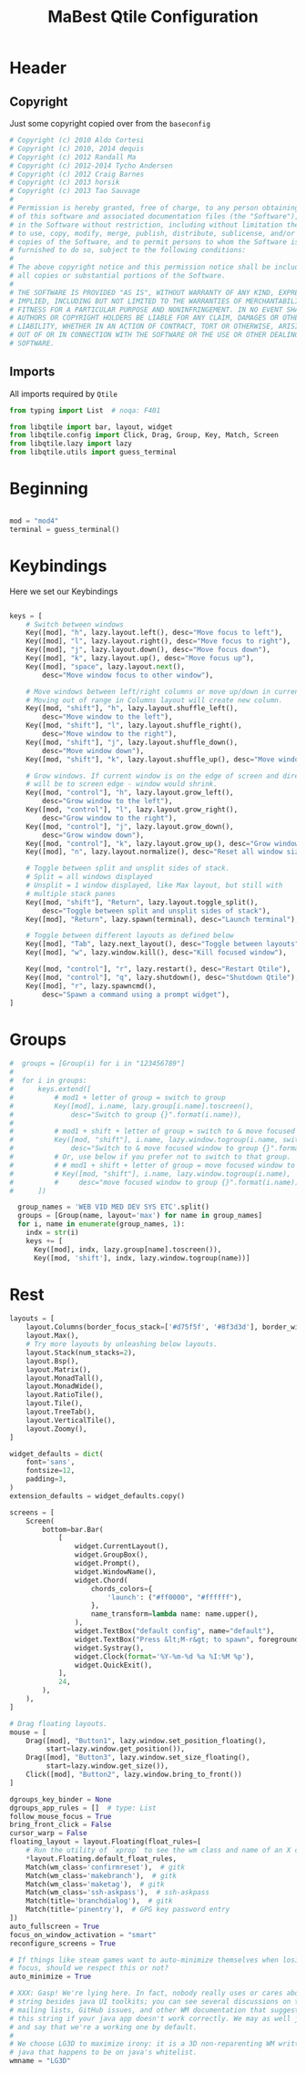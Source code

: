 #+TITLE: MaBest Qtile Configuration
#+PROPERTY: header-args: python :tangle ~/.dotfiles/D10_WindowManagers/.config/qtile/config.py :mkdirp yes

* Header

** Copyright

Just some copyright copied over from the ~baseconfig~

#+begin_src python :tangle ~/.dotfiles/D10_WindowManagers/.config/qtile/config.py
  # Copyright (c) 2010 Aldo Cortesi
  # Copyright (c) 2010, 2014 dequis
  # Copyright (c) 2012 Randall Ma
  # Copyright (c) 2012-2014 Tycho Andersen
  # Copyright (c) 2012 Craig Barnes
  # Copyright (c) 2013 horsik
  # Copyright (c) 2013 Tao Sauvage
  #
  # Permission is hereby granted, free of charge, to any person obtaining a copy
  # of this software and associated documentation files (the "Software"), to deal
  # in the Software without restriction, including without limitation the rights
  # to use, copy, modify, merge, publish, distribute, sublicense, and/or sell
  # copies of the Software, and to permit persons to whom the Software is
  # furnished to do so, subject to the following conditions:
  #
  # The above copyright notice and this permission notice shall be included in
  # all copies or substantial portions of the Software.
  #
  # THE SOFTWARE IS PROVIDED "AS IS", WITHOUT WARRANTY OF ANY KIND, EXPRESS OR
  # IMPLIED, INCLUDING BUT NOT LIMITED TO THE WARRANTIES OF MERCHANTABILITY,
  # FITNESS FOR A PARTICULAR PURPOSE AND NONINFRINGEMENT. IN NO EVENT SHALL THE
  # AUTHORS OR COPYRIGHT HOLDERS BE LIABLE FOR ANY CLAIM, DAMAGES OR OTHER
  # LIABILITY, WHETHER IN AN ACTION OF CONTRACT, TORT OR OTHERWISE, ARISING FROM,
  # OUT OF OR IN CONNECTION WITH THE SOFTWARE OR THE USE OR OTHER DEALINGS IN THE
  # SOFTWARE.
#+end_src

** Imports

All imports required by ~Qtile~

#+begin_src python :tangle ~/.dotfiles/D10_WindowManagers/.config/qtile/config.py
  from typing import List  # noqa: F401

  from libqtile import bar, layout, widget
  from libqtile.config import Click, Drag, Group, Key, Match, Screen
  from libqtile.lazy import lazy
  from libqtile.utils import guess_terminal

#+end_src

* Beginning

#+begin_src python :tangle ~/.dotfiles/D10_WindowManagers/.config/qtile/config.py

  mod = "mod4"
  terminal = guess_terminal()

#+end_src

* Keybindings

Here we set our Keybindings

#+begin_src python :tangle ~/.dotfiles/D10_WindowManagers/.config/qtile/config.py

  keys = [
      # Switch between windows
      Key([mod], "h", lazy.layout.left(), desc="Move focus to left"),
      Key([mod], "l", lazy.layout.right(), desc="Move focus to right"),
      Key([mod], "j", lazy.layout.down(), desc="Move focus down"),
      Key([mod], "k", lazy.layout.up(), desc="Move focus up"),
      Key([mod], "space", lazy.layout.next(),
          desc="Move window focus to other window"),

      # Move windows between left/right columns or move up/down in current stack.
      # Moving out of range in Columns layout will create new column.
      Key([mod, "shift"], "h", lazy.layout.shuffle_left(),
          desc="Move window to the left"),
      Key([mod, "shift"], "l", lazy.layout.shuffle_right(),
          desc="Move window to the right"),
      Key([mod, "shift"], "j", lazy.layout.shuffle_down(),
          desc="Move window down"),
      Key([mod, "shift"], "k", lazy.layout.shuffle_up(), desc="Move window up"),

      # Grow windows. If current window is on the edge of screen and direction
      # will be to screen edge - window would shrink.
      Key([mod, "control"], "h", lazy.layout.grow_left(),
          desc="Grow window to the left"),
      Key([mod, "control"], "l", lazy.layout.grow_right(),
          desc="Grow window to the right"),
      Key([mod, "control"], "j", lazy.layout.grow_down(),
          desc="Grow window down"),
      Key([mod, "control"], "k", lazy.layout.grow_up(), desc="Grow window up"),
      Key([mod], "n", lazy.layout.normalize(), desc="Reset all window sizes"),

      # Toggle between split and unsplit sides of stack.
      # Split = all windows displayed
      # Unsplit = 1 window displayed, like Max layout, but still with
      # multiple stack panes
      Key([mod, "shift"], "Return", lazy.layout.toggle_split(),
          desc="Toggle between split and unsplit sides of stack"),
      Key([mod], "Return", lazy.spawn(terminal), desc="Launch terminal"),

      # Toggle between different layouts as defined below
      Key([mod], "Tab", lazy.next_layout(), desc="Toggle between layouts"),
      Key([mod], "w", lazy.window.kill(), desc="Kill focused window"),

      Key([mod, "control"], "r", lazy.restart(), desc="Restart Qtile"),
      Key([mod, "control"], "q", lazy.shutdown(), desc="Shutdown Qtile"),
      Key([mod], "r", lazy.spawncmd(),
          desc="Spawn a command using a prompt widget"),
  ]
#+end_src

* Groups

#+begin_src python :tangle ~/.dotfiles/D10_WindowManagers/.config/qtile/config.py
#  groups = [Group(i) for i in "123456789"]
#
#  for i in groups:
#      keys.extend([
#          # mod1 + letter of group = switch to group
#          Key([mod], i.name, lazy.group[i.name].toscreen(),
#              desc="Switch to group {}".format(i.name)),
#
#          # mod1 + shift + letter of group = switch to & move focused window to group
#          Key([mod, "shift"], i.name, lazy.window.togroup(i.name, switch_group=True),
#              desc="Switch to & move focused window to group {}".format(i.name)),
#          # Or, use below if you prefer not to switch to that group.
#          # # mod1 + shift + letter of group = move focused window to group
#          # Key([mod, "shift"], i.name, lazy.window.togroup(i.name),
#          #     desc="move focused window to group {}".format(i.name)),
#      ])
  
  group_names = 'WEB VID MED DEV SYS ETC'.split()
  groups = [Group(name, layout='max') for name in group_names]
  for i, name in enumerate(group_names, 1):
    indx = str(i)
    keys += [
      Key([mod], indx, lazy.group[name].toscreen()),
      Key([mod, 'shift'], indx, lazy.window.togroup(name))]
#+end_src

* Rest

#+begin_src python :tangle ~/.dotfiles/D10_WindowManagers/.config/qtile/config.py
  layouts = [
      layout.Columns(border_focus_stack=['#d75f5f', '#8f3d3d'], border_width=4),
      layout.Max(),
      # Try more layouts by unleashing below layouts.
      layout.Stack(num_stacks=2),
      layout.Bsp(),
      layout.Matrix(),
      layout.MonadTall(),
      layout.MonadWide(),
      layout.RatioTile(),
      layout.Tile(),
      layout.TreeTab(),
      layout.VerticalTile(),
      layout.Zoomy(),
  ]

  widget_defaults = dict(
      font='sans',
      fontsize=12,
      padding=3,
  )
  extension_defaults = widget_defaults.copy()

  screens = [
      Screen(
          bottom=bar.Bar(
              [
                  widget.CurrentLayout(),
                  widget.GroupBox(),
                  widget.Prompt(),
                  widget.WindowName(),
                  widget.Chord(
                      chords_colors={
                          'launch': ("#ff0000", "#ffffff"),
                      },
                      name_transform=lambda name: name.upper(),
                  ),
                  widget.TextBox("default config", name="default"),
                  widget.TextBox("Press &lt;M-r&gt; to spawn", foreground="#d75f5f"),
                  widget.Systray(),
                  widget.Clock(format='%Y-%m-%d %a %I:%M %p'),
                  widget.QuickExit(),
              ],
              24,
          ),
      ),
  ]

  # Drag floating layouts.
  mouse = [
      Drag([mod], "Button1", lazy.window.set_position_floating(),
           start=lazy.window.get_position()),
      Drag([mod], "Button3", lazy.window.set_size_floating(),
           start=lazy.window.get_size()),
      Click([mod], "Button2", lazy.window.bring_to_front())
  ]

  dgroups_key_binder = None
  dgroups_app_rules = []  # type: List
  follow_mouse_focus = True
  bring_front_click = False
  cursor_warp = False
  floating_layout = layout.Floating(float_rules=[
      # Run the utility of `xprop` to see the wm class and name of an X client.
      ,*layout.Floating.default_float_rules,
      Match(wm_class='confirmreset'),  # gitk
      Match(wm_class='makebranch'),  # gitk
      Match(wm_class='maketag'),  # gitk
      Match(wm_class='ssh-askpass'),  # ssh-askpass
      Match(title='branchdialog'),  # gitk
      Match(title='pinentry'),  # GPG key password entry
  ])
  auto_fullscreen = True
  focus_on_window_activation = "smart"
  reconfigure_screens = True

  # If things like steam games want to auto-minimize themselves when losing
  # focus, should we respect this or not?
  auto_minimize = True

  # XXX: Gasp! We're lying here. In fact, nobody really uses or cares about this
  # string besides java UI toolkits; you can see several discussions on the
  # mailing lists, GitHub issues, and other WM documentation that suggest setting
  # this string if your java app doesn't work correctly. We may as well just lie
  # and say that we're a working one by default.
  #
  # We choose LG3D to maximize irony: it is a 3D non-reparenting WM written in
  # java that happens to be on java's whitelist.
  wmname = "LG3D"
#+end_src
